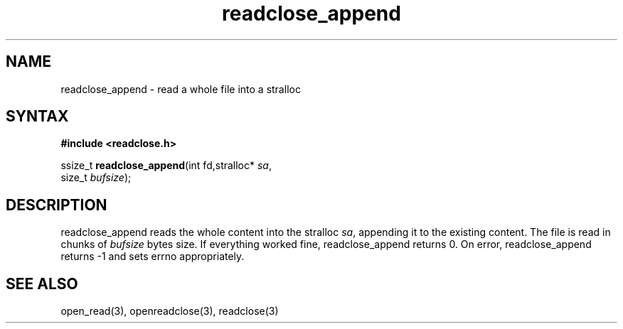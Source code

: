 .TH readclose_append 3
.SH NAME
readclose_append \- read a whole file into a stralloc
.SH SYNTAX
.B #include <readclose.h>

ssize_t \fBreadclose_append\fP(int fd,stralloc* \fIsa\fR,
                     size_t \fIbufsize\fR);
.SH DESCRIPTION
readclose_append reads the
whole content into the stralloc \fIsa\fR, appending it to the existing
content.  The file is read in chunks of
\fIbufsize\fR bytes size.  If everything worked fine, readclose_append returns
0.  On error, readclose_append returns -1 and sets errno appropriately.
.SH "SEE ALSO"
open_read(3), openreadclose(3), readclose(3)
